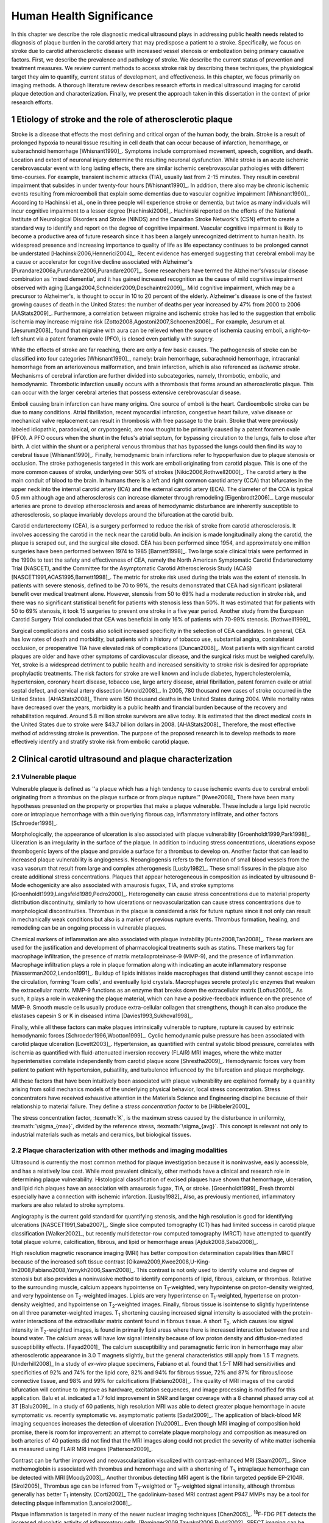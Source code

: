 =========================
Human Health Significance
=========================


In this chapter we describe the role diagnostic medical ultrasound plays in
addressing public health needs related to diagnosis of plaque burden in the
carotid artery that may predispose a patient to a stroke.  Specifically, we
focus on stroke due to carotid atherosclerotic disease with increased vessel
stenosis or embolization being primary causative factors.  First, we describe
the prevalence and pathology of stroke.  We describe the current status of
prevention and treatment measures.  We review current methods to access stroke
risk by describing these techniques, the physiological target they aim to
quantify, current status of development, and effectiveness.  In this chapter, we
focus primarily on imaging methods.  A thorough literature review describes
research efforts in medical ultrasound imaging for carotid plaque detection and
characterization.  Finally, we present the approach taken in this dissertation
in the context of prior research efforts.



~~~~~~~~~~~~~~~~~~~~~~~~~~~~~~~~~~~~~~~~~~~~~~~~~~~~~~~~~
Etiology of stroke and the role of atherosclerotic plaque
~~~~~~~~~~~~~~~~~~~~~~~~~~~~~~~~~~~~~~~~~~~~~~~~~~~~~~~~~

Stroke is a disease that effects the most defining and critical organ of the
human body, the brain.  Stroke is a result of prolonged hypoxia to neural tissue
resulting in cell death that can occur because of infarction, hemorrhage, or
subarachnoid hemorrhage [Whisnant1990]_.  Symptoms include compromised movement,
speech, cognition, and death.  Location and extent of neuronal injury determine
the resulting neuronal dysfunction.  While stroke is an acute ischemic
cerebrovascular event with long lasting effects, there are similar ischemic
cerebrovascular pathologies with different time-courses.  For example, transient
ischemic attacks (TIA), usually last from 2-15 minutes.  They result in cerebral
impairment that subsides in under twenty-four hours [Whisnant1990]_.  In
addition, there also may be chronic ischemic events resulting from microemboli
that explain some dementias due to vascular cognitive impairment
[Whisnant1990]_.  According to Hachinski et al., one in three people will
experience stroke or dementia, but twice as many individuals will incur
cognitive impairment to a lesser degree [Hachinski2006]_.  Hachinski reported on
the efforts of the National Institute of Neurological Disorders and Stroke
(NINDS) and the Canadian Stroke Network's (CSN) effort to create a standard way
to identify and report on the degree of cognitive impairment.  Vascular
cognitive impairment is likely to become a productive area of future research
since it has been a largely unrecognized detriment to human health.  Its
widespread presence and increasing importance to quality of life as life
expectancy continues to be prolonged cannot be understated
[Hachinski2006,Hennerici2004]_.  Recent evidence has emerged suggesting that
cerebral emboli may be a cause or accelerator for cognitive decline associated
with Alzheimer's [Purandare2006a,Purandare2006,Purandare2007]_.  Some
researchers have termed the Alzheimer's/vascular disease combination as 'mixed
dementia', and it has gained increased recognition as the cause of mild
cognitive impairment observed with aging
[Langa2004,Schneider2009,Deschaintre2009]_.  Mild cognitive impairment, which
may be a precursor to Alzheimer's,  is thought to occur in 10 to 20 percent of
the elderly.  Alzheimer's disease is one of the fastest growing causes of death
in the United States: the number of deaths per year increased by 47% from 2000
to 2006 [AAStats2009]_.  Furthermore, a correlation between migraine and
ischemic stroke has led to the suggestion that embolic ischemia may increase
migraine risk [Zotto2008,Agostoni2007,Schoenen2006]_.  For example, Jesurum et
al. [Jesurum2008]_ found that migraine with aura can be relieved when the source
of ischemia causing emboli, a right-to-left shunt via a patent foramen ovale
(PFO), is closed even partially with surgery. 

While the effects of stroke are far reaching, there are only a few basic causes.
The pathogenesis of stroke can be classified into four categories
[Whisnant1990]_, namely: brain hemorrhage, subarachnoid hemorrhage, intracranial
hemorrhage from an arteriovenous malformation, and brain infarction, which is
also referenced as *ischemic stroke*.  Mechanisms of cerebral infarction are
further divided into subcategories, namely, thrombotic, embolic, and
hemodynamic.  Thrombotic infarction usually occurs with a thrombosis that forms
around an atherosclerotic plaque.  This can occur with the larger cerebral
arteries that possess extensive cerebrovascular disease. 

Emboli causing brain infarction can have many origins.  One source of emboli is
the heart.  Cardioembolic stroke can be due to many conditions.  Atrial
fibrillation, recent myocardial infarction, congestive heart failure, valve
disease or mechanical valve replacement can result in thrombosis with free
passage to the brain.  Stroke that were previously labeled idiopathic,
paradoxical, or crypotogenic, are now thought to be primarily caused by a patent
foramen ovale (PFO).  A PFO occurs when the shunt in the fetus's atrial septum,
for bypassing circulation to the lungs, fails to close after birth.  A clot
within the shunt or a peripheral venous thrombus that has bypassed the lungs
could then find its way to cerebral tissue [Whisnant1990]_.  Finally,
hemodynamic brain infarctions refer to hypoperfusion due to plaque stenosis or
occlusion.  The stroke pathogenesis targeted in this work are emboli originating
from carotid plaque.  This is one of the more common causes of stroke,
underlying over 50% of strokes [Nikic2006,Rothwell2000]_.  The carotid artery is
the main conduit of blood to the brain.  In humans there is a left and right
common carotid artery (CCA) that bifurcates in the upper neck into the internal
carotid artery (ICA) and the external carotid artery (ECA).  The diameter of the
CCA is typical 0.5 mm although age and atherosclerosis can increase diameter
through remodeling [Eigenbrodt2006]_.  Large muscular arteries are prone to
develop atherosclerosis and areas of hemodynamic disturbance are inherently
susceptible to atherosclerosis, so plaque invariably develops around the
bifurcation at the carotid bulb.

Carotid endarterectomy (CEA), is a surgery performed to reduce the risk of
stroke from carotid atherosclerosis.  It involves accessing the carotid in the
neck near the carotid bulb.  An incision is made longitudinally along the
carotid, the plaque is scraped out, and the surgical site closed.  CEA has been
performed since 1954, and approximately one million surgeries have been
performed between 1974 to 1985 [Barnett1998]_.  Two large scale clinical trials
were performed in the 1990s to test the safety and effectiveness of CEA, namely
the North American Symptomatic Carotid Endarterectomy Trial (NASCET), and the
Committee for the Asymptomatic Carotid Atherosclerosis Study (ACAS)
[NASCET1991,ACAS1995,Barnett1998]_.  The metric for stroke risk used during the
trials was the extent of stenosis.  In patients with severe stenosis, defined to
be 70 to 99%, the results demonstrated that CEA had significant ipsilateral
benefit over medical treatment alone.  However, stenosis from 50 to 69% had a
moderate reduction in stroke risk, and there was no significant statistical
benefit for patients with stenosis less than 50%.  It was estimated that for
patients with 50 to 69% stenosis, it took 15 surgeries to prevent one stroke in
a five year period.  Another study from the European Carotid Surgery Trial
concluded that CEA was beneficial in only 16% of patients with 70-99% stenosis.
[Rothwell1999]_

Surgical complications and costs also solicit increased specificity in the
selection of CEA candidates.  In general, CEA has low rates of death and
morbidity, but patients with a history of tobacco use, substantial angina,
contralateral occlusion, or preoperative TIA have elevated risk of complications
[Duncan2008]_.  Most patients with significant carotid plaques are older and
have other symptoms of cardiovascular disease, and the surgical risks must be
weighed carefully.  Yet, stroke is a widespread detriment to public health and
increased sensitivity to stroke risk is desired for appropriate prophylactic
treatments.  The risk factors for stroke are well known and include diabetes,
hypercholesterolemia, hypertension, coronary heart disease, tobacco use, large
artery disease, atrial fibrillation, patent foramen ovale or atrial septal
defect, and cervical artery dissection [Arnold2008]_.  In 2005, 780 thousand new
cases of stroke occurred in the United States. [AHAStats2008]_  There were 150
thousand deaths in the United States during 2004.  While mortality rates have
decreased over the years, morbidity is a public health and financial burden
because of the recovery and rehabilitation required.  Around 5.8 million stroke
survivors are alive today.  It is estimated that the direct medical costs in the
United States due to stroke were $43.7 billion dollars in 2008. [AHAStats2008]_
Therefore, the most effective method of addressing stroke is prevention.  The
purpose of the proposed research is to develop methods to more effectively
identify and stratify stroke risk from embolic carotid plaque.


~~~~~~~~~~~~~~~~~~~~~~~~~~~~~~~~~~~~~~~~~~~~~~~~~~~~~~~
Clinical carotid ultrasound and plaque characterization
~~~~~~~~~~~~~~~~~~~~~~~~~~~~~~~~~~~~~~~~~~~~~~~~~~~~~~~



Vulnerable plaque
=================

Vulnerable plaque is defined as ''a plaque which has a high tendency to cause
ischemic events due to cerebral emboli originating from a thrombus on the plaque
surface or from plaque rupture.'' [Kwee2008]_  There have been many hypotheses
presented on the property or properties that make a plaque vulnerable.  These
include a large lipid necrotic core or intraplaque hemorrhage with a thin
overlying fibrous cap, inflammatory infiltrate, and other factors
[Schroeder1996]_.

Morphologically, the appearance of ulceration is also associated with plaque
vulnerability [Groenholdt1999,Park1998]_.  Ulceration is an irregularity in the
surface of the plaque.  In addition to inducing stress concentrations,
ulcerations expose thrombogenic layers of the plaque and provide a surface for a
thrombus to develop on.  Another factor that can lead to increased plaque
vulnerability is angiogenesis.  Neoangiogensis refers to the formation of small
blood vessels from the vasa vasorum that result from large and complex
atherogenesis [Lusby1982]_.  These small fissures in the plaque also create
additional stress concentrations.  Plaques that appear heterogeneous in
composition as indicated by ultrasound B-Mode echogenicity are also associated
with amaurosis fugax, TIA, and stroke symptoms
[Groenholdt1999,Langsfeld1989,Pedro2000]_.  Heterogeneity can cause stress
concentrations due to material property distribution discontinuity, similarly to
how ulcerations or neovascularization can cause stress concentrations due to
morphological discontinuities.  Thrombus in the plaque is considered a risk for
future rupture since it not only can result in mechanically weak conditions but
also is a marker of previous rupture events.  Thrombus formation, healing, and
remodeling can be an ongoing process in vulnerable plaques.

Chemical markers of inflammation are also associated with plaque instability
[Kunte2008,Tan2008]_.  These markers are used for the justification and development
of pharmacological treatments such as statins.  These markers tag for macrophage
infiltration, the presence of matrix metalloproteinase-9 (MMP-9), and the presence
of inflammation.  Macrophage infiltration plays a role in plaque formation along
with indicating an acute inflammatory response [Wasserman2002,Lendon1991]_.  
Buildup of lipids initiates inside macrophages that distend until they cannot escape
into the circulation, forming 'foam cells', and eventually lipid crystals.
Macrophages secrete proteolytic enzymes that weaken the extracellular matrix.
MMP-9 functions as an enzyme that breaks down the extracellular matrix [Loftus2000]_.
As such, it plays a role in weakening the plaque material, which can have a
positive-feedback influence on the presence of MMP-9.  Smooth muscle cells usually
produce extra-cellular collagen that strengthens, though it can also produce the
elastases capesin S or K in diseased intima [Davies1993,Sukhova1998]_.

Finally, while all these factors can make plaques intrinsically vulnerable to
rupture, rupture is caused by extrinsic hemodynamic forces
[Schroeder1996,Wootton1999]_.  Cyclic hemodynamic pulse pressure has been
associated with carotid plaque ulceration [Lovett2003]_.  Hypertension, as
quantified with central systolic blood pressure, correlates with ischemia as
quantified with fluid-attenuated inversion recovery (FLAIR) MRI images, where
the white matter hyperintensities correlate independently from carotid plaque
score [Shrestha2009]_.  Hemodynamic forces vary from patient to patient with
hypertension, pulsatility, and turbulence influenced by the bifurcation and
plaque morphology.  

All these factors that have been intuitively been associated with plaque
vulnerability are explained formally by a quanitity arising from solid mechanics
models of the underlying physical behavior, local stress concentration.  Stress
concentrators have received exhaustive attention in the Materials Science and
Engineering discipline because of their relationship to material failure.  They
define a *stress concentration factor* to be [Hibbeler2000]_

.. texmath::  K = \frac{\sigma_{max}}{\sigma_{avg}}

The stress concentration factor, :texmath:`K`, is the maximum stress caused by
the disturbance in uniformity, :texmath:`\sigma_{max}`, divided by the reference
stress, :texmath:`\sigma_{avg}`.  This concept is relevant not only to
industrial materials such as metals and ceramics, but biological tissues.  


Plaque characterization with other methods and imaging modalities
=================================================================

Ultrasound is currently the most common method for plaque investigation because
it is noninvasive, easily accessible, and has a relatively low cost.  While most
prevalent clinically, other methods have a clinical and research role in
determining plaque vulnerability.  Histological classification of excised
plaques have shown that hemorrhage, ulceration, and lipid rich plaques have an
association with amaurosis fugax, TIA, or stroke. [Groenholdt1999]_ Fresh
thrombi especially have a connection with ischemic infarction. [Lusby1982]_
Also, as previously mentioned, inflammatory markers are also related to stroke
symptoms.

Angiography is the current gold standard for quantifying stenosis, and the high
resolution is good for identifying ulcerations [NASCET1991,Saba2007]_.  Single
slice computed tomography (CT) has had limited success in carotid plaque
classification [Walker2002]_, but recently multidetector-row computed tomography
(MRCT) have attempted to quantify total plaque volume, calcification, fibrous,
and lipid or hemorrhage areas [Ajduk2008,Saba2008]_.  

High resolution magnetic resonance imaging (MRI) has better composition
determination capabilities than MRCT because of the increased soft tissue
contrast [Oikawa2009,Kwee2008,U-King-Im2008,Fabiano2008,Yarnykh2006,Saam2008]_.
This contrast is not only used to identify volume and degree of stenosis but
also provides a noninvasive method to identify components of lipid, fibrous,
calcium, or thrombus.  Relative to the surrounding muscle, calcium appears
hypointense on T\ :sub:`1`\ -weighted, very hypointense on proton-density
weighted, and very hypointense on T\ :sub:`2`\ -weighted images.  Lipids are very
hyperintense on T\ :sub:`1`\ -weighted, hypertense on proton-density weighted,
and hypointense on T\ :sub:`2`\ -weighted images.  Finally, fibrous tissue is
isointense to slightly hyperintense on all three parameter-weighted images.  T\
:sub:`1` shortening causing increased signal intensity is associated with the
protein-water interactions of the extracellular matrix content found in fibrous
tissue.  A short T\ :sub:`2`\ , which causes low signal intensity in T\
:sub:`2`\ -weighted images, is found in primarily lipid areas where there is
increased interaction between free and bound water.  The calcium areas will have
low signal intensity because of low proton density and diffusion-mediated
susceptibility effects.  [Fayad2001]_ The calcium susceptibility and
paramagnetic ferric iron in hemorrhage may alter atherosclerotic appearance in
3.0 T magnets slightly, but the general characteristics still apply from 1.5 T
magnets. [Underhill2008]_  In a study of *ex-vivo* plaque specimens, Fabiano et
al. found that 1.5-T MRI had sensitivities and specificities of 92% and 74% for
the lipid core, 82% and 94% for fibrous tissue, 72% and 87% for fibrous/loose
connective tissue, and 98% and 99% for calcifications [Fabiano2008]_.  The
quality of MRI images of the carotid bifurcation will continue to improve as
hardware, excitation sequences, and image processing is modified for this
application.  Balu et al. indicated a 1.7 fold improvement in SNR and larger
coverage with a 8 channel phased array coil at 3T [Balu2009]_.  In a study of 60
patients, high resolution MRI was able to detect greater plaque hemorrhage in
acute symptomatic vs. recently symptomatic vs. asymptomatic patients [Sadat2009]_.
The application of black-blood MR imaging sequences increases the detection of
ulceration [Yu2009]_.  Even though MRI imaging of composition hold promise,
there is room for improvement: an attempt to correlate plaque morphology and
composition as measured on both arteries of 40 patients did not find that the
MRI images along could not predict the severity of white matter ischemia as
measured using FLAIR MRI images [Patterson2009]_.

Contrast can be further improved and neovascularization visualized with
contrast-enhanced MRI [Saam2007]_.  Since methemoglobin is associated with
thrombus and hemorrhage and with a shortening of T\ :sub:`1`\ , intraplaque
hemorrhage can be detected with MRI [Moody2003]_.  Another thrombus detecting
MRI agent is the fibrin targeted peptide EP-2104R. [Sirol2005]_ Thrombus age can
be inferred from T\ :sub:`1`\ -weighted or T\ :sub:`2`\ -weighted signal
intensity, although thrombus generally has better T\ :sub:`1` intensity.
[Corti2002]_ The gadolinium-based MRI contrast agent P947 MMPs may be a tool for
detecting plaque inflammation [Lancelot2008]_.

Plaque inflammation is targeted in many of the newer nuclear imaging techniques
[Chen2005]_.  :sup:`18`\ F-FDG PET detects the increased glycolytic activity of
inflammatory cells. [Rominger2009,Tawakol2006,Rudd2002]_  SPECT imaging can be
performed to trace oxidized low density lipoproteins (\ :sup:`99m`\ Tc-LDL), or
apoptosis (\ :sup:`99m`\ Tc-annexin A5).
[Lees1988,Virgolini1992,Boersma2005,Kietselaer2004]_  Annovazzi et. al. have
attempted to use :sup:`99m`\ Tc-IL2 scintigraphy to detect chronic inflammatory
response indicated my T-cell and macrophage activation as a marker for Crohn's
disease [Annovazzi2003]_.  :sup:`111`\In platlet scintigraphy is sensitive to
thrombosis, but it cannot distinguish other tissue types [Manca2001]_.

Increased metabolic activity associated with inflammation can be detected with a
needle thermistor, although this requires interrogation with a catheter, which
is an invasive procedure [Casscells1996,Madjid2002]_.  


Plaque characterization with diagnostic ultrasound
==================================================

Vulnerability assessment with ultrasound focuses on many of the same parameters
examined using other modalities such as MRI.  Stenosis is currently assessed
with Doppler velocity measurements, along with color-flow and B-mode imaging.
After measuring peak systolic velocity, end-diastolic velocity, and pre and
post-stenotic ratios, a percent stenosis can be implied based on these
measurements [Koelemay1996,Wardlaw2006,Arbeille1999]_.  Many radiologists also
try to access the plaque through visual inspection of the B-mode images.
Echolucent plaque are considered more vulnerable because lipid and hemorrhage
are often echolucent.
[Groenholdt1997,Groenholdt1999,ECPSG1995,Pedro2000,Ohki1998,Polak1998]_ In
contrast, homogeneous calcification is thought to cause plaque stabilization
[Avril1991]_.  While calcified tissue is usually echogenic, fibrous plaque can
also be echolucent.  Additionally, shadowing and other effects can make
echogenicity difficult to interpret.  Nonetheless, echogenicity has been the
most commonly tested and most widely used metric of vulnerability.  Ultrasound
echogenicity is assessed via direct visual examination of B-mode images.  Some
authors prefer to use the Gray-Weale scale for echogenicity which stratifies
echogenicity into five types ranging from echolucent to calcific with shadowing
[Gray-Weale1988]_ A slight improvement to visual examination are
computer-assisted gray-scale median (GSM) measurements
[Sztajzel2005,Aly2000,Lal2002]_.  These results are semi-quantitative since they
rely on the settings and properties of the ultrasound scanning device.  Plaque
intensities are normalized to intraluminal blood and adventitia.  When the
definition of thresholds and regions of interest is forced and quantitative
intensity measurements are made, objectivity is increased [Lal2006]_.
Additionally, the quality of B-mode images have recently been improved with
angular compounding [Kern2004]_.  

More sophisticated analysis of B-mode properties focuses on factors other than
local intensity, broadly termed 'texture analysis'.  Texture analysis has the
aim of differentiating tissue composition and properties
[Christodoulou2003,Coleman2005,Lee1998,Madycki2006,Stoitsis2006]_.  Texture
analysis examines statistical parameters of the intensity, Fourier spectrum,
Wavelet Transform, or other quantities in a local area, and statistical
techniques are applied to empirically determine which parameters may
differentiate tissue composition.  In contrast, sophisticated analysis that
attempts to separate device dependent from tissue dependent effects on the image
is termed Ultrasonic Tissue Characterization (UTC).  There have been various
research efforts using parameters such as slope, intercept, and midband-fit of
the local backscatter spectra normalized by a reference spectra that aim to
differentiate plaque composition
[Wilson1994,Lockwood1991,Bridal1997a,Bridal2000,Waters2003,Sano2006,Watson2000,Noritomi1997,Nair2001,Spencer1997a,Katouzian2008,Wickline1993]_.
However, the poor effectiveness and difficulty of the data reduction methods
have limited clinical adoption.  Most attempts have been *in vitro* or
invasively collected with IVUS, although there have been a few recent attempts
with external ultrasound on *in vivo* human carotid
[Sareen2008,Shi2009,Urbani1993]_.  UTC on arterial plaque is discussed in detail
in the chapter on high frequency characterization of carotid plaque.


Morphologically, the appearance of ulceration is also associated with
vulnerability [Groenholdt1999]_.  Ulcerations are irregularities on the plaque surface.  
In a study monitoring patients over 6.2 years on 1,091 plaques, it was found that
these irregularities or ulcerations increased stroke risk with a 2.7:1 hazard ratio
[Prabhakaran2006]_.  Resolution and two dimensional imaging limitations with *in vivo*
ultrasound make it difficult to consistently evaluate ulceration.  It is more difficult
to detect ulceration for plaques with increased stenosis.  By comparing with results
from histology, it was found that for plaque with >50% stenosis, the sensitivity for
direct ulceration detection was only 41% [ECPSG1995]_.  However, the use of microbubble
contrast agents improve surface definition by increasing contrast at the lumen border
where it may be otherwise compromised by partial-volume effects [Kono2004]_.

Neoangiogenesis in large plaques also plays a role similar to ulceration as
mechanical stress concentrators.  Unlike surface ulcerations, neoangiogenesis
compromises the tissue at a deeper level, making large ruptures more likely.
These tiny vessels that were previously undetectable with ultrasound, and they
may now be visible under ultrasound imaging with contrast agents [Coli2008]_.

The interaction of morphology, composition, and pulse pressures can lead to high stress
states, but the instability depends on mechanical system configuration as a whole
[Li2007a,Li2007,Li2008,Hatsukami1997,Imoto2005,Tang2005a,Groen2008]_.
P.D. Richardson performed 
seminal work examining this hypothesis, and he points out that rupture is a result of 
structural mechanics, fluid mechanics, plaque morphology, plaque micromechanical material properties, and MMPs [Richardson2002,Richardson1989]_.  For example, large lipid pools can
cause mechanical stresses, but these stresses are much more significant when the pool
is closer to the lumen [Lal2006,Bassiouny1997]_.  D.L. Tang has created 2D and 3D
fluid-structure interaction based finite element analysis using MRI and IVUS based
morphology and composition information [Tang2008,Yang2009]_.  From this model, vulnerability
is graded according to a computational plaque stress index based on the maximum
principal stress [Tang2009]_.  Tang's research has shown that plaque wall stress
was 126% higher in 5 ruptured plaques compared to 7 non-ruptured plaques for 12
patients that underwent CEA in one study and was found to have an 85% agreement
rate with histopathological analysis in a second study  [Tang2009a,Tang2005]_.  These studies also verify that
markers traditionally considered for vulnerability such as morphology and
composition also increase local stress/strain [Tang2005a]_.  Trivedi reached similar conclusions
in an MR imaging-based computational analysis of 5 symptomatic and 5
asymptomatic patients: principal shear stress was higher in symptomatic plaques
than in asymptomatic plaques [Trivedi2007]_.  Ulceration has observed to be more
common proximal to stenosis and more common for fatty plaques [Saba2007]_.  

Inflammation may be part of a positive feedback process where mechanical tearing
would stimulate a necrotic response that catabolizes the extracellular matrix,
leading to further mechanical weakness at the site
[Sirico2009,Lendon1993,Arroyo1999,Dhume2003,Ho2002,Lee1998,Lendon1991]_.  This
is supported by a recent study comparing gene expression in calcific areas,
often associated with stability, compared to non-calcific areas.  It was found
that gene expression of factors that promote interleukin 8 and monocyte
chemoattractant protein 1, associated with inflammation and thereby
vulnerability, were higher in non-calcified areas [Wahlgren2009]_.  Lee et al.
performed a mechanical finite element analysis simulation using the morphology
of 12 unruptured human coronary lesions and assumed appropriate mechanical
material properties for the tissue components.  When comparing images of
immunoreactive MMP-1, they found that high stress had twice the MMP-1 expression
as low stress regions [Lee1996]_.  Elevated levels of highly sensitive
C-reactive protein, another inflammation marker, correlates with increased
intima-media thickness [Benbir2005]_.  These high stress states may lead to
fatigue failure [Bank2000,Bauters2002,Cheng1993]_.

|holzapfel_intima| shows a tensile test performed by Holzapfel on diseased intima
sectioned from cadaver iliac arteries [Holzapfel2004]_.  
As the graph progresses from the origin, the stretch and stress is increased
on the tissue until the tissue fractures at the curve's termination.  The point
in the curve farthest from the origin defines the stretch at which failure occurs,
ultimate tensile stretch :texmath:`\lambda_{ult}`, and the stress at which failure
occurs, ultimate tensile stress, :texmath:`\sigma_{ult}`.

.. figure:: introduction/figures/holzapfel_intima.png
    :width: 8cm
    :height: 5.8cm
    :align: center
    
    Tensile test on diseased intima. [Holzapfel2004]_

.. |holzapfel_intima| replace:: Figure 1

Recently, ultrasonic and MRI [Lin2008]_ strain imaging techniques have been
applied to imaging of the carotid arteries.  Strain imaging creates an *in vivo* map
of strain, a parameter directly related to tissue stretch or contraction, drawn
on the abscissa in |holzapfel_intima|.  Vulnerable plaques have a higher extensibility
and a lower ultimate stress [Lendon1991,Holzapfel2004]_.  Therefore, strain
imaging directly measures a parameter that determines how close a plaque is
to failure [Tang2005]_.  This contrasts with other characterization methods that
focus on parameters like composition, which may affect strain in a secondary manner
and may be system dependent as previously discussed.  Strain imaging directly measures
the effect of multiple stress concentrators including composition, ulceration, morphology,
neovascularization, and hemodynamics.  

Most of the initial arterial strain imaging studies
were performed with IVUS by de Korte 
[deKorte1997,Carlier2002,Cespedes2000,Korte2000,Schaar2003,Wan2001,Maurice2008,Liang2008]_.
However, IVUS is invasive because catheterization is required.  Additionally,
catheter movement with blood flow can make it difficult to determine the
orientation of the transducer and to differentiate between catheter and
artery movement.

A slightly different approach is thermal strain imaging, which has recently been
examined as a method for characterizing plaque composition [Shi2005,Kim2008b]_.
Strain in the ultrasound signal is a result of the tissue's coefficient of
thermal expansion and the change in sound speed that occurs with temperature.
Temperature changes on the order of 1º C can be detected [Shi2005]_.  The
temperature change is induced by microwave radiation or ultrasound energy
absorption.  In the study by Kim et al., ultrasound image motion tracking with a
high frequency (50 MHz) transducer was employed to monitor ultrasound induced
thermal expansion on *in vitro* tissue [Kim2008b]_.  Yet, it remains to be seen
how this technique can be applied *in vivo* where tissue movement, from both
bula motion and mechanical strain, is significant [Shi2005a]_.  

More recently, strain imaging with external ultrasound has been attempted
[Meairs1999,Bang2003,Brusseau2001,Dahl2004,Kanai2003,Maurice2005a,Maurice2004a,Maurice2005,Maurice2004,Ribbers2007,Stoitsis2005,Schmitt2007,Shi2008]_.
We give a detailed literature review of this area in the chapter that describes the
effectiveness of the novel motion tracking method.
While the resolution of external ultrasound is much lower, it is noninvasive and
appropriate for general stroke risk screening purposes.  Even though strain imaging holds
much promise in the detection of vulnerable plaque, its success depends on the ability
to measure strain accurately, with a large dynamic range, and with minimal noise.  
The research presented in this thesis focuses on the development of improved strain imaging
algorithms and techniques and applies them to the diagnosis of stroke risk due
to carotid plaque disruption. 



~~~~~~~~~~
References
~~~~~~~~~~

.. sectnum::


